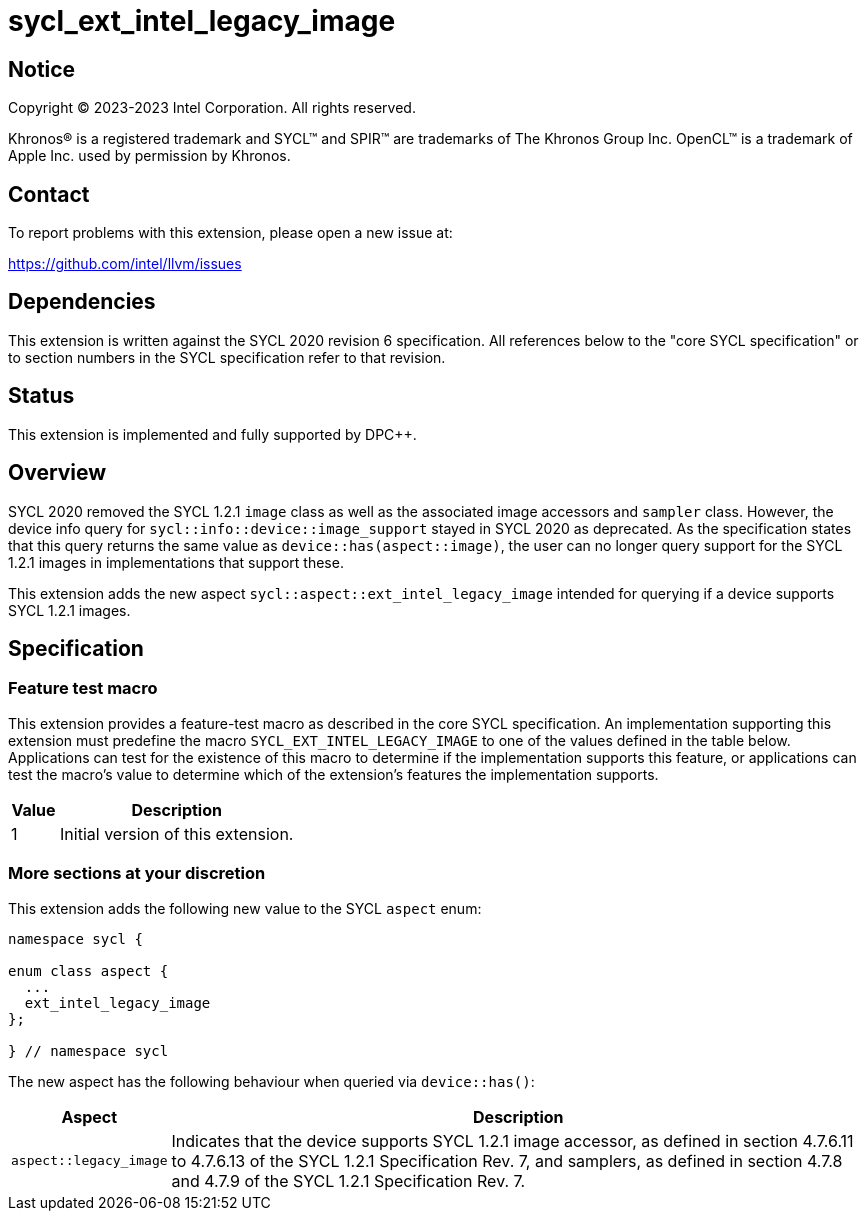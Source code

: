 = sycl_ext_intel_legacy_image

:source-highlighter: coderay
:coderay-linenums-mode: table

// This section needs to be after the document title.
:doctype: book
:toc2:
:toc: left
:encoding: utf-8
:lang: en
:dpcpp: pass:[DPC++]

// Set the default source code type in this document to C++,
// for syntax highlighting purposes.  This is needed because
// docbook uses c++ and html5 uses cpp.
:language: {basebackend@docbook:c++:cpp}


== Notice

[%hardbreaks]
Copyright (C) 2023-2023 Intel Corporation.  All rights reserved.

Khronos(R) is a registered trademark and SYCL(TM) and SPIR(TM) are trademarks
of The Khronos Group Inc.  OpenCL(TM) is a trademark of Apple Inc. used by
permission by Khronos.


== Contact

To report problems with this extension, please open a new issue at:

https://github.com/intel/llvm/issues


== Dependencies

This extension is written against the SYCL 2020 revision 6 specification.  All
references below to the "core SYCL specification" or to section numbers in the
SYCL specification refer to that revision.


== Status

This extension is implemented and fully supported by {dpcpp}.


== Overview

SYCL 2020 removed the SYCL 1.2.1 `image` class as well as the associated image
accessors and `sampler` class. However, the device info query for
`sycl::info::device::image_support` stayed in SYCL 2020 as deprecated. As the
specification states that this query returns the same value as
`device::has(aspect::image)`, the user can no longer query support for the SYCL
1.2.1 images in implementations that support these.

This extension adds the new aspect `sycl::aspect::ext_intel_legacy_image`
intended for querying if a device supports SYCL 1.2.1 images.


== Specification

=== Feature test macro

This extension provides a feature-test macro as described in the core SYCL
specification.  An implementation supporting this extension must predefine the
macro `SYCL_EXT_INTEL_LEGACY_IMAGE` to one of the values defined in the table
below.  Applications can test for the existence of this macro to determine if
the implementation supports this feature, or applications can test the macro's
value to determine which of the extension's features the implementation
supports.

[%header,cols="1,5"]
|===
|Value
|Description

|1
|Initial version of this extension.
|===


=== More sections at your discretion

This extension adds the following new value to the SYCL `aspect` enum:

```
namespace sycl {

enum class aspect {
  ...
  ext_intel_legacy_image
};

} // namespace sycl
```

The new aspect has the following behaviour when queried via `device::has()`:

[%header,cols="1,5"]
|===
|Aspect
|Description

|`aspect::legacy_image`
|Indicates that the device supports SYCL 1.2.1 image accessor, as defined in
 section 4.7.6.11 to 4.7.6.13 of the SYCL 1.2.1 Specification Rev. 7, and
 samplers, as defined in section 4.7.8 and 4.7.9 of the SYCL 1.2.1 Specification
 Rev. 7.
|===

